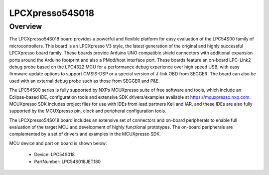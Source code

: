 .. _lpcxpresso54s018:

LPCXpresso54S018
####################

Overview
********

The LPCXpresso54S018 board provides a powerful and flexible platform for easy evaluation of the LPC54S00 family of microcontrollers. This board is an LPCXpresso V3 style, the latest generation of the original and highly successful LPCXpresso board family. These boards provide Arduino UNO compatible shield connectors with additional expansion ports around the Arduino footprint and also a PMod/host interface port. These boards feature an on-board LPC-Link2 debug probe based on the LPC4322 MCU for a performance debug experience over high speed USB, with easy firmware update options to support CMSIS-DSP or a special version of J-link OBD from SEGGER. The board can also be used with an external debug probe such as those from SEGGER and P&E.

The LPC54S00 series is fully supported by NXPs MCUXpresso suite of free software and tools, which include an Eclipse-based IDE, configuration tools and extensive SDK drivers/examples available at https://mcuxpresso.nxp.com. MCUXpresso SDK includes project files for use with IDEs from lead partners Keil and IAR, and these IDEs are also fully supported by the MCUXpresso pin, clock and peripheral configuration tools.

The LPCXpresso54S018 board includes an extensive set of connectors and on-board peripherals to enable full evaluation of the target MCU and development of highly functional prototypes. The on-board peripherals are complemented by a set of drivers and examples in the MCUXpresso SDK.


.. image:: ./lpcxpresso54s018.png
   :width: 240px
   :align: center
   :alt: LPCXpresso54S018

MCU device and part on board is shown below:

 - Device: LPC54S018
 - PartNumber: LPC54S018JET180


